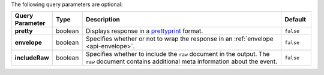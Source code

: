 The following query parameters are optional:

.. list-table::
  :widths: 10 10 70 10
  :header-rows: 1
  :stub-columns: 1

  * - Query Parameter
    - Type
    - Description
    - Default

  * - pretty
    - boolean
    - Displays response in a `prettyprint <https://en.wikipedia.org/wiki/Prettyprint?oldid=791126873>`_ format.
    - ``false``

  * - envelope
    - boolean
    - Specifies whether or not to wrap the response in an :ref:`envelope <api-envelope>`.
    - ``false``

  * - includeRaw
    - boolean
    - Specifies whether to include the ``raw`` document in the output.
      The ``raw`` document contains additional meta information about
      the event.

      .. include:: /includes/api/facts/raw-document-differs.rst
    - ``false``
